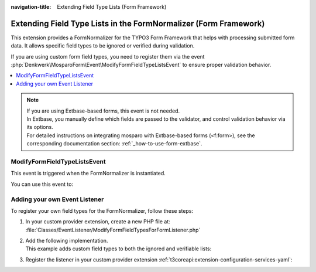 :navigation-title: Extending Field Type Lists (Form Framework)

.. _extending-field-type-lists-form-framework:

================================
Extending Field Type Lists in the FormNormalizer (Form Framework)
================================

This extension provides a FormNormalizer for the TYPO3 Form Framework that helps with processing submitted form data.
It allows specific field types to be ignored or verified during validation.

If you are using custom form field types, you need to register them via the event :php:`Denkwerk\MosparoForm\Event\ModifyFormFieldTypeListsEvent` to ensure proper validation behavior.

..  contents::
    :local:

..  seealso::
    | For details on how mosparo expects form data, see the official documentation:
    | https://documentation.mosparo.io/docs/integration/custom#preparing-form-data

..  note::
    | If you are using Extbase-based forms, this event is not needed.
    | In Extbase, you manually define which fields are passed to the validator, and control validation behavior via its options.
    | For detailed instructions on integrating mosparo with Extbase-based forms (<f:form>), see the corresponding documentation section: :ref:`_how-to-use-form-extbase`.


.. _extending-field-type-lists-form-framework-event:

ModifyFormFieldTypeListsEvent
================================
This event is triggered when the FormNormalizer is instantiated.

You can use this event to:

..  confval:: getIgnoredFieldTypes() / setIgnoredFieldTypes()
    :name: modify-form-field-type-lists-event-ignore-list
    :required: false
    :type: array of strings

    Add field types to the ignore list

..  confval:: getVerifiableFieldTypes() / setVerifiableFieldTypes()
    :name: modify-form-field-type-lists-event-verifiable-list
    :required: false
    :type: array of strings

    Add field types to the verifiable list


.. _extending-field-type-lists-form-framework-custom:

Adding your own Event Listener
================================
To register your own field types for the FormNormalizer, follow these steps:

#. In your custom provider extension, create a new PHP file at: :file:`Classes/EventListener/ModifyFormFieldTypesForFormListener.php`
#. | Add the following implementation.
   | This example adds custom field types to both the ignored and verifiable lists:

   ..  code-block:: php
       :caption: EXT:site_package/Classes/EventListener/ModifyFormFieldTypesForFormListener.php

        namespace Vendor\MyExtension\EventListener;

        use Denkwerk\MosparoForm\Event\ModifyFormFieldTypeListsEvent;

        final class ModifyFormFieldTypesForFormListener
        {
            public function __invoke(ModifyFormFieldTypeListsEvent $event): void
            {
                // Add custom field types to the ignore list
                $ignored = $event->getIgnoredFieldTypes();
                $ignored[] = 'customFormElementToIgnore';
                $event->setIgnoredFieldTypes($ignored);

                // Add custom field types to the verifiable list
                $verifiable = $event->getVerifiableFieldTypes();
                $verifiable[] = 'customFormInputElement';
                $event->setVerifiableFieldTypes($verifiable);
            }
        }
#. Register the listener in your custom provider extension :ref:`t3coreapi:extension-configuration-services-yaml`:

   ..  code-block:: yaml
       :caption: EXT:site_package/Configuration/service.yaml

        ...

        services:
          Vendor\MyExtension\EventListener\ModifyFormFieldTypesForFormListener:
            tags:
              - name: event.listener
                event: Denkwerk\MosparoForm\Event\ModifyFormFieldTypeListsEvent


